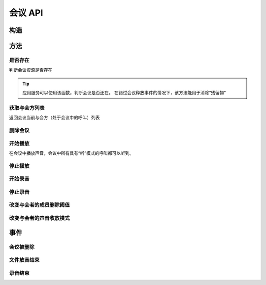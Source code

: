 会议 API
###########

.. module:: sys.conf

构造
***********

.. function:: construct(max_seconds, record_file, bg_file, parts_threshold)

  :param int max_seconds: 会议的最大允许时间，单位是秒。

  :param str record_file: 录音文件路径。会议创建后，自动将会议的录音存放到这个文件。

    :default: ``None`` 表示不录音

  :param str bg_file: 会议创建后，自动播放这个声音文件作为背景音。

    :default: ``None`` 表示无背景音

  :param int parts_threshold: 删除会议的人数阈值。
    会议在第二方加入后，任何一方推出后，如果剩余人数低于该阈值，就删除会议资源。

    .. warning:: 该参数必须大于等于0。如果传入参数小于0，会被转为绝对值。

    eg:

      * ``1`` 表示：在成员退出后，如果还剩余最后一个成员，则解散会议。
      * ``0`` 表示：在成员退出后，如果没有剩余的成员了，则解散会议。

    :default: ``1``

  :return: 资源ID和IPSC相关信息。

    其格式结果(``result``)部分形如:

    .. code-block:: json

      {
        "res_id": "0.0.0-sys.conf-23479873432234",
        "user_data": "your user data",
        "ipsc_info": {
          "process_id": "23479873432234"
        }
      }

    .. important::
      在后续的资源操作 :term:`RPC` 中，应用服务需要使用 ``res_id`` 参数确定要操作的资源。

方法
***********

是否存在
===============
判断会议资源是否存在

.. function:: exists(res_id)

  :param str res_id: 判断ID为该值的会议资源是否存在
  :rtype: bool

.. tip::
  应用服务可以使用该函数，判断会议是否还在。
  在错过会议释放事件的情况下，该方法能用于消除“残留物”

获取与会方列表
================
返回会议当前与会方（处于会议中的呼叫）列表

.. function:: get_parts(res_id)

  :param str res_id: 会议资源ID

  :rtype: list
  :return: 会议资源ID为 ``res_id`` 的当前所属呼叫列表信息。

    该列表的数组元素是 :term:`JSON` `Object`，形如：

    .. code-block:: json

      [
        {
          "res_id": "0.0.0-sys.call-23479873432234",
          "voice_mode": 1,
          "user_data": "your user data"
        },
        {
          "res_id": "0.0.0-sys.call-67416434654464",
          "voice_mode": 1,
          "user_data": "your user data"
        }
      ]

    数组元素的的属性有：

    ================= ==========================================================
    属性               说明
    ================= ==========================================================
    ``res_id``        与会方（呼叫）的资源ID
    ``voice_mode``    成员的听说模式，见 :func:`set_part_voice_mode`
    ``user_data``     与会方（呼叫）的用户数据，来源于呼叫的构造函数
    ================= ==========================================================

删除会议
===============

.. function:: release(res_id)

  :param str res_id: 要删除的会议

开始播放
========

在会议中播放声音，会议中所有具有“听”模式的呼叫都可以听到。

.. function:: play_start(res_id, content, file="", is_loop=False)

  :param str res_id: 在该会议中开始放音

  :param content: 待播放内容

    .. versionadded:: 1.2.1b3

      用这个参数取代 ``file`` 参数。

    参数格式定义见 :func:`sys.call.play_start` 的同名参数

  :param str file: 要播放的文件名

    .. deprecated:: 1.3

      使用 ``content`` 参数，不要继续使用这个参数！

    .. tip:: 使用 ``|`` 分隔的多文件名字符串，可以一次性的按顺序播放多个文件。

      如::

        play_start("your-conf-id", "1.wav|2.wav|3.wav")

  :param bool is_loop: 是否循环播放。

    :default: `False` 不循环播放

停止播放
========

.. function:: play_stop(res_id)

  :param str res_id: 停止该会议中的放音

开始录音
===============

.. function:: record_start(res_id, max_seconds, record_file, record_format)

  :param str res_id: 在该会议中开始录音。

  :param int max_seconds: 录音的最大时间长度，单位是秒。超过该事件，录音会出错，并结束。

  :param str record_file: 录音文件名。

  :param int record_format: 录音文件格式枚举值。见 :func:`sys.call.record_start` 的同名参数。

    :default: `3`

  :rtype: str
  :return: 完整的录音文件路径。见 http://cf.liushuixingyun.com/pages/viewpage.action?pageId=1803077

停止录音
===============

.. function:: record_stop(res_id)

  :param str res_id: 停止该会议中的录音。


改变与会者的成员删除阈值
========================
.. function:: set_parts_threshold(res_id, value)

  :param int value: 见 :func:`construct` 的 ``parts_threadhold`` 参数

改变与会者的声音收放模式
========================

.. function:: set_part_voice_mode(res_id, call_res_id, mode)

  :param str res_id: 要操作的会议资源的ID
  :param str call_res_id: 要改变模式的与会者的呼叫资源ID

  :param int mode: 录放音模式枚举值：

    ====== ========
    值     说明
    ====== ========
    ``1``  放音+收音
    ``2``  收音
    ``3``  放音
    ``4``  无
    ====== ========

    :default: `1`

事件
**************

会议被删除
============

.. function:: on_released(res_id， begin_time, end_time, user_data)

  :param str res_id: 触发事件的会议资源 `ID`。
  :param int begin_time: 该会议的开始时间(:term:`CTI` 服务器的 :term:`Unix time`)。
    如果会议没有被成功建立，该参数的值是 ``null``。
  :param int end_time: 该会议的结束时间(:term:`CTI` 服务器的 :term:`Unix time`)。
  :param str user_data: 用户数据，来源于 :func:`construct` 的 ``user_data`` 参数

文件放音结束
=============

.. function:: on_play_completed(res_id, begin_time, end_time, user_data)

  :param str res_id: 触发事件的会议资源 `ID`。
  :param int begin_time: 该录音的开始时间(:term:`CTI` 服务器的 :term:`Unix time`)。
  :param int end_time: 该录音的结束时间(:term:`CTI` 服务器的 :term:`Unix time`)。
  :param str user_data: 用户数据，来源于 :func:`construct` 的 ``user_data`` 参数

录音结束
=============

.. function:: on_record_completed(res_id, begin_time, end_time, record_file, user_data)

  :param str res_id: 触发事件的会议资源 `ID`。
  :param int begin_time: 该录音的开始时间(:term:`CTI` 服务器的 :term:`Unix time`)。
  :param int end_time: 该录音的结束时间(:term:`CTI` 服务器的 :term:`Unix time`)。
  :param str record_file: 录音文件路径，与 :func:`record_start` 的 ``record_file`` 参数相同。
  :param str user_data: 用户数据，来源于 :func:`construct` 的 ``user_data`` 参数。
